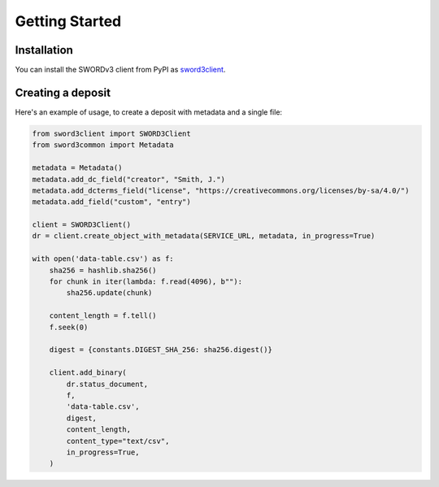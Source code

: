 Getting Started
===============

Installation
------------

You can install the SWORDv3 client from PyPI as `sword3client
<https://pypi.org/project/sword3client/>`_.

Creating a deposit
------------------

Here's an example of usage, to create a deposit with metadata and a single file:

.. code:: python

   from sword3client import SWORD3Client
   from sword3common import Metadata

   metadata = Metadata()
   metadata.add_dc_field("creator", "Smith, J.")
   metadata.add_dcterms_field("license", "https://creativecommons.org/licenses/by-sa/4.0/")
   metadata.add_field("custom", "entry")

   client = SWORD3Client()
   dr = client.create_object_with_metadata(SERVICE_URL, metadata, in_progress=True)

   with open('data-table.csv') as f:
       sha256 = hashlib.sha256()
       for chunk in iter(lambda: f.read(4096), b""):
           sha256.update(chunk)

       content_length = f.tell()
       f.seek(0)

       digest = {constants.DIGEST_SHA_256: sha256.digest()}

       client.add_binary(
           dr.status_document,
           f,
           'data-table.csv',
           digest,
           content_length,
           content_type="text/csv",
           in_progress=True,
       )
